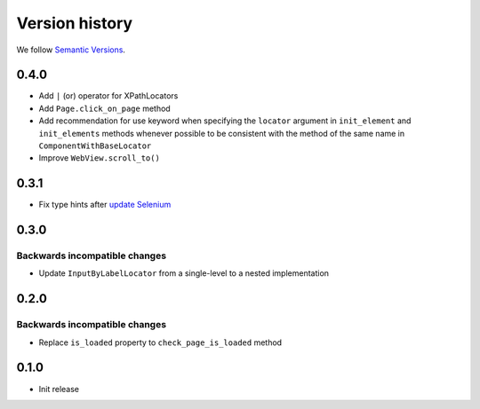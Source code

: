 Version history
===============================================================================

We follow `Semantic Versions <https://semver.org/>`_.

0.4.0
*******************************************************************************

- Add ``|`` (or) operator for XPathLocators
- Add ``Page.click_on_page`` method
- Add recommendation for use keyword when specifying the ``locator`` argument
  in ``init_element`` and ``init_elements`` methods whenever possible to be
  consistent with the method of the same name in ``ComponentWithBaseLocator``
- Improve ``WebView.scroll_to()``

0.3.1
*******************************************************************************

- Fix type hints after `update Selenium <https://github.com/SeleniumHQ/selenium/commit/10adfe88a2b2870e3e61546b9e2a9233c9f74657>`_

0.3.0
*******************************************************************************

Backwards incompatible changes
-------------------------------------------------------------------------------
- Update ``InputByLabelLocator`` from a single-level to a nested implementation

0.2.0
*******************************************************************************

Backwards incompatible changes
-------------------------------------------------------------------------------
- Replace ``is_loaded`` property to ``check_page_is_loaded`` method

0.1.0
*******************************************************************************

- Init release
